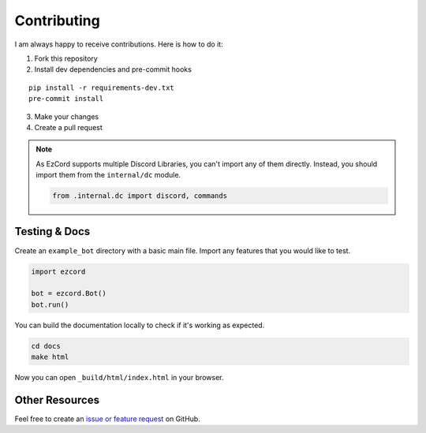 Contributing
=======================
I am always happy to receive contributions. Here is how to do it:

1. Fork this repository
2. Install dev dependencies and pre-commit hooks

::

   pip install -r requirements-dev.txt
   pre-commit install

3. Make your changes
4. Create a pull request

.. note::

   As EzCord supports multiple Discord Libraries, you can't import any of them directly.
   Instead, you should import them from the ``internal/dc`` module.

   .. code:: python

      from .internal.dc import discord, commands


Testing & Docs
--------------
Create an ``example_bot`` directory with a basic main file.
Import any features that you would like to test.

.. code:: python

    import ezcord

    bot = ezcord.Bot()
    bot.run()


You can build the documentation locally to check if it's working as expected.

.. code:: shell

   cd docs
   make html

Now you can open ``_build/html/index.html`` in your browser.


Other Resources
---------------
Feel free to create an `issue or feature request <https://github.com/tibue99/ezcord/issues>`_ on GitHub.
